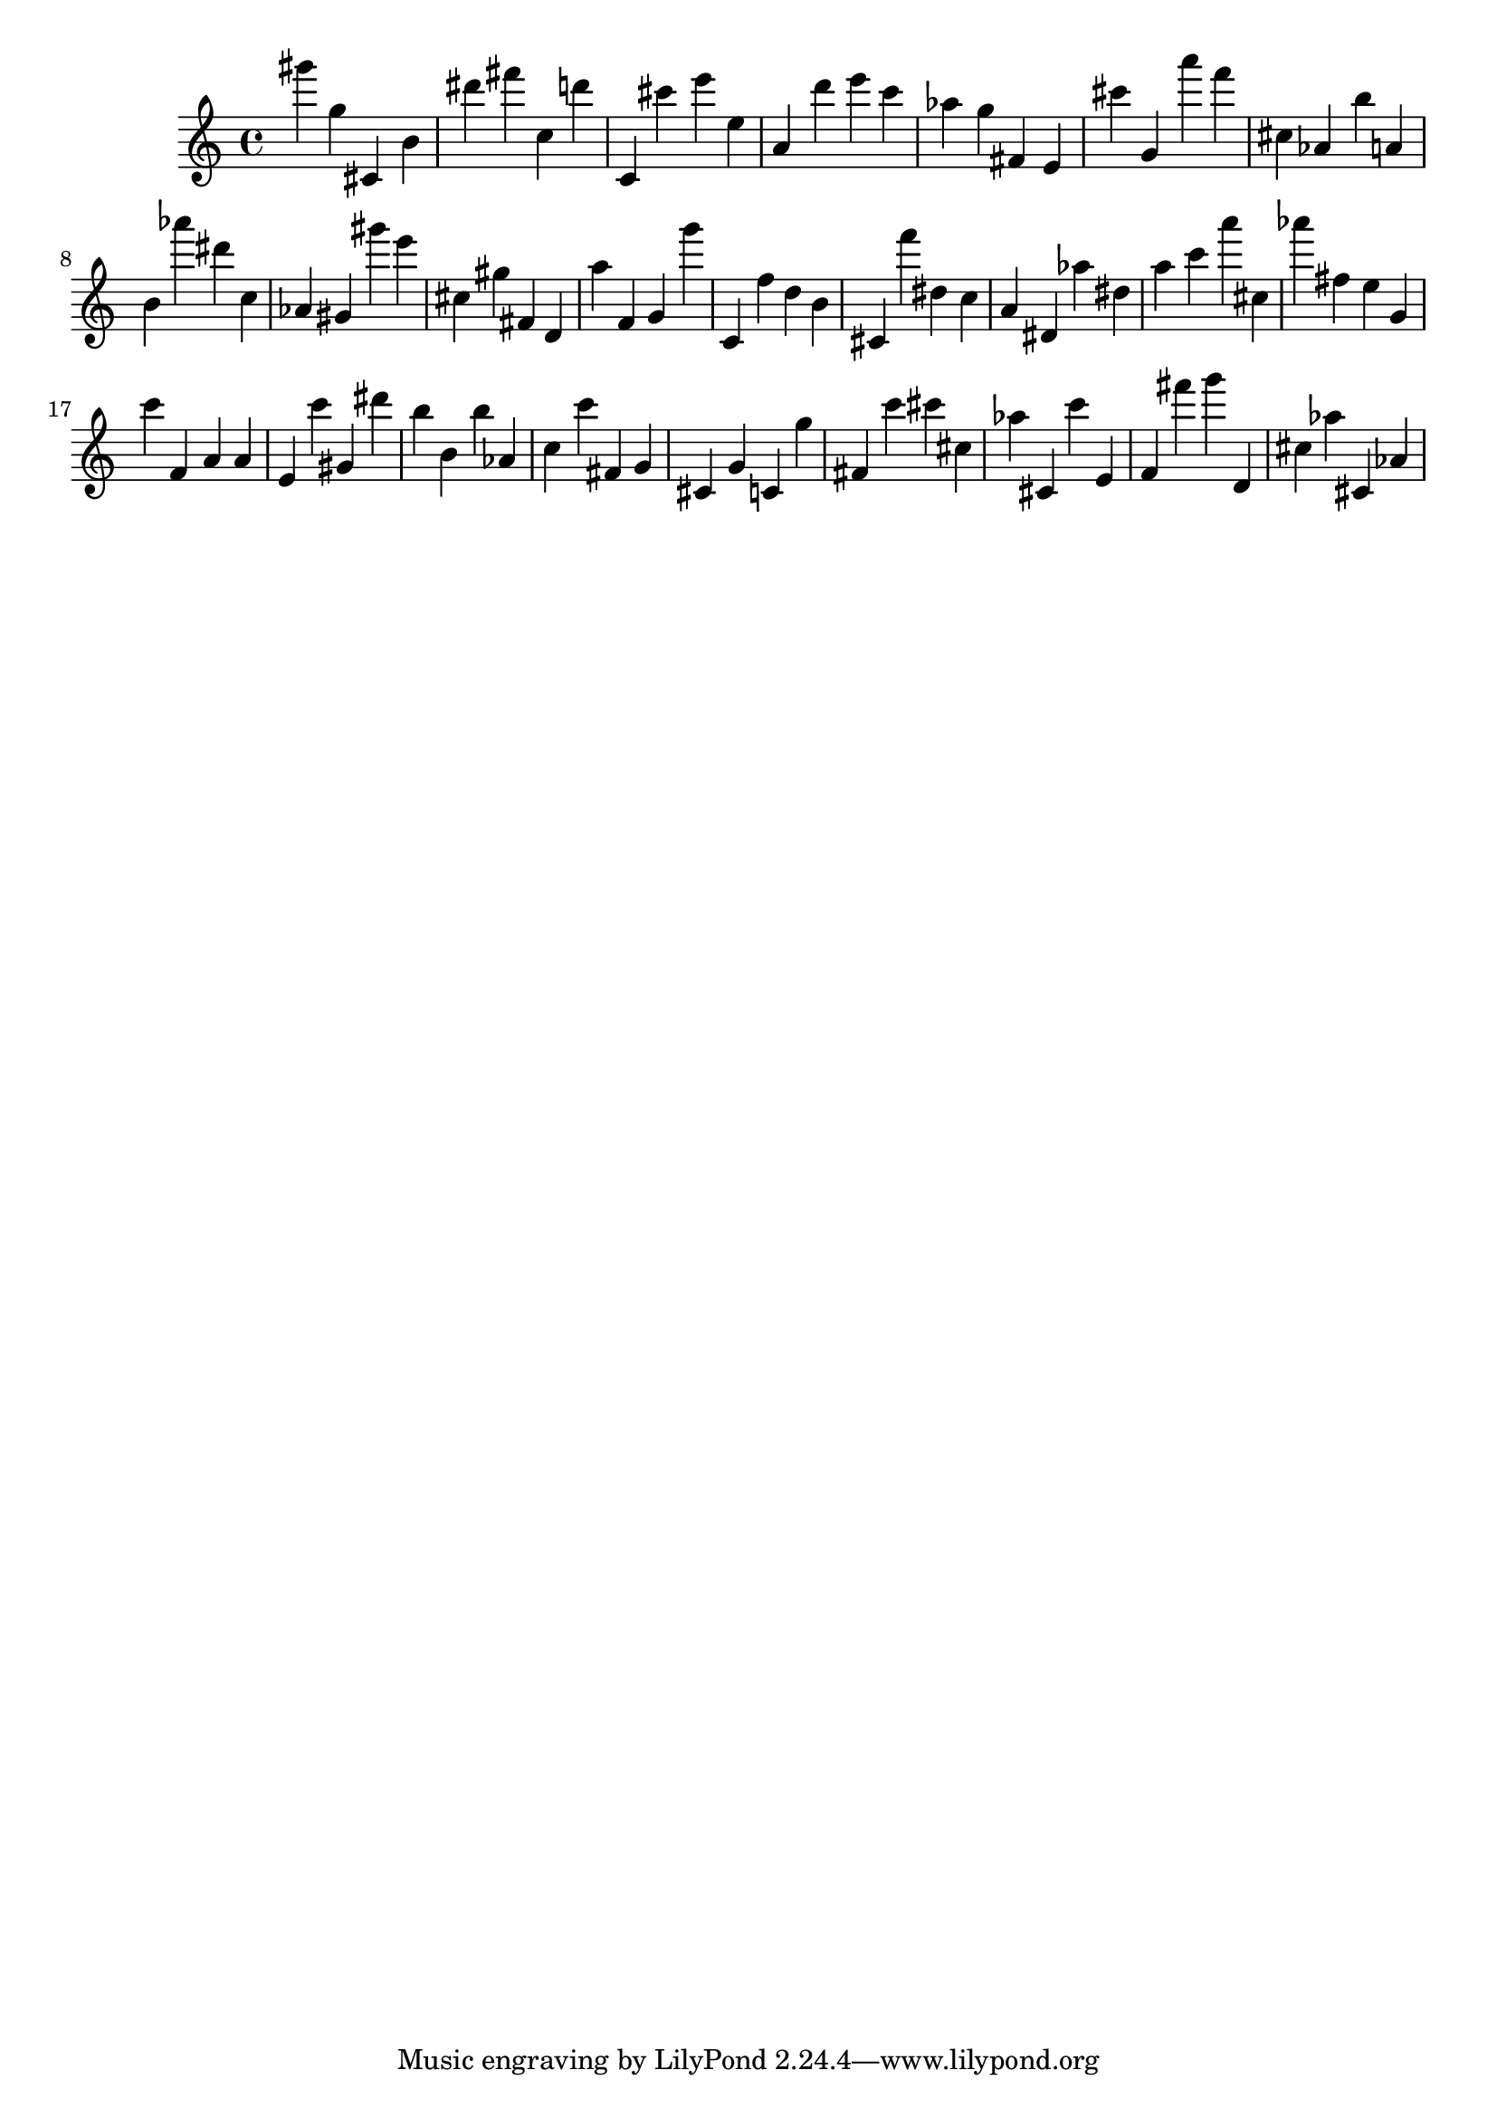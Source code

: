 \version "2.18.2"

\score {

{

\clef treble
gis''' g'' cis' b' dis''' fis''' c'' d''' c' cis''' e''' e'' a' d''' e''' c''' as'' g'' fis' e' cis''' g' a''' f''' cis'' as' b'' a' b' as''' dis''' c'' as' gis' gis''' e''' cis'' gis'' fis' d' a'' f' g' g''' c' f'' d'' b' cis' f''' dis'' c'' a' dis' as'' dis'' a'' c''' a''' cis'' as''' fis'' e'' g' c''' f' a' a' e' c''' gis' dis''' b'' b' b'' as' c'' c''' fis' g' cis' g' c' g'' fis' c''' cis''' cis'' as'' cis' c''' e' f' fis''' g''' d' cis'' as'' cis' as' 
}

 \midi { }
 \layout { }
}